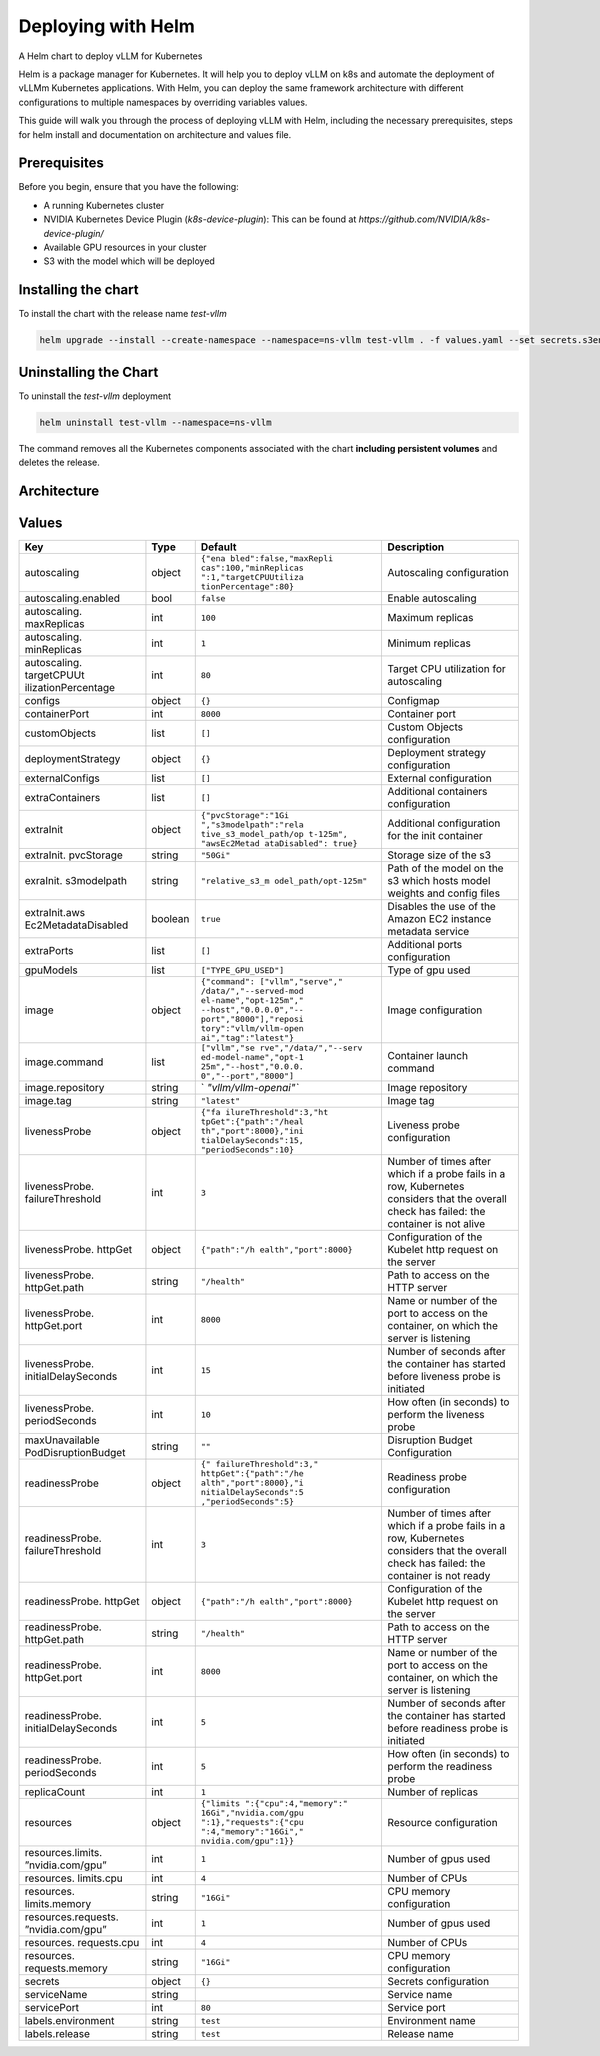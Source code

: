 .. _deploying_with_helm:

Deploying with Helm
===================

A Helm chart to deploy vLLM for Kubernetes

Helm is a package manager for Kubernetes. It will help you to deploy vLLM on k8s and automate the deployment of vLLMm Kubernetes applications. With Helm, you can deploy the same framework architecture with different configurations to multiple namespaces by overriding variables values.

This guide will walk you through the process of deploying vLLM with Helm, including the necessary prerequisites, steps for helm install and documentation on architecture and values file.

Prerequisites
-------------
Before you begin, ensure that you have the following:

- A running Kubernetes cluster
- NVIDIA Kubernetes Device Plugin (`k8s-device-plugin`): This can be found at `https://github.com/NVIDIA/k8s-device-plugin/`
- Available GPU resources in your cluster
- S3 with the model which will be deployed

Installing the chart
--------------------

To install the chart with the release name `test-vllm`

.. code-block:: console

    helm upgrade --install --create-namespace --namespace=ns-vllm test-vllm . -f values.yaml --set secrets.s3endpoint=$ACCESS_POINT --set secrets.s3buckername=$BUCKET --set secrets.s3accesskeyid=$ACCESS_KEY --set secrets.s3accesskey=$SECRET_KEY

Uninstalling the Chart
----------------------

To uninstall the `test-vllm` deployment

.. code-block:: console

    helm uninstall test-vllm --namespace=ns-vllm

The command removes all the Kubernetes components associated with the
chart **including persistent volumes** and deletes the release.

Architecture
------------

.. image:: architecture_helm_deployment.png

Values
------

+---------------------+---------+-----------------------+---------------+
| Key                 | Type    | Default               | Description   |
+=====================+=========+=======================+===============+
| autoscaling         | object  | ``{"ena               | Autoscaling   |
|                     |         | bled":false,"maxRepli | configuration |
|                     |         | cas":100,"minReplicas |               |
|                     |         | ":1,"targetCPUUtiliza |               |
|                     |         | tionPercentage":80}`` |               |
+---------------------+---------+-----------------------+---------------+
| autoscaling.enabled | bool    | ``false``             | Enable        |
|                     |         |                       | autoscaling   |
+---------------------+---------+-----------------------+---------------+
| autoscaling.        | int     | ``100``               | Maximum       |
| maxReplicas         |         |                       | replicas      |
+---------------------+---------+-----------------------+---------------+
| autoscaling.        | int     | ``1``                 | Minimum       |
| minReplicas         |         |                       | replicas      |
+---------------------+---------+-----------------------+---------------+
| autoscaling.        | int     | ``80``                | Target CPU    |
| targetCPUUt         |         |                       | utilization   |
| ilizationPercentage |         |                       | for           |
|                     |         |                       | autoscaling   |
+---------------------+---------+-----------------------+---------------+
| configs             | object  | ``{}``                | Configmap     |
+---------------------+---------+-----------------------+---------------+
| containerPort       | int     | ``8000``              | Container     |
|                     |         |                       | port          |
+---------------------+---------+-----------------------+---------------+
| customObjects       | list    | ``[]``                | Custom        |
|                     |         |                       | Objects       |
|                     |         |                       | configuration |
|                     |         |                       |               |
+---------------------+---------+-----------------------+---------------+
| deploymentStrategy  | object  | ``{}``                | Deployment    |
|                     |         |                       | strategy      |
|                     |         |                       | configuration |
|                     |         |                       |               |
+---------------------+---------+-----------------------+---------------+
| externalConfigs     | list    | ``[]``                | External      |
|                     |         |                       | configuration |
|                     |         |                       |               |
+---------------------+---------+-----------------------+---------------+
| extraContainers     | list    | ``[]``                | Additional    |
|                     |         |                       | containers    |
|                     |         |                       | configuration |
|                     |         |                       |               |
+---------------------+---------+-----------------------+---------------+
| extraInit           | object  | ``{"pvcStorage":"1Gi  | Additional    |
|                     |         | ","s3modelpath":"rela | configuration |
|                     |         | tive_s3_model_path/op | for the       |
|                     |         | t-125m", "awsEc2Metad | init          |
|                     |         | ataDisabled": true}`` | container     |
|                     |         |                       |               |
+---------------------+---------+-----------------------+---------------+
| extraInit.          | string  | ``"50Gi"``            | Storage       |
| pvcStorage          |         |                       | size of the   |
|                     |         |                       | s3            |
+---------------------+---------+-----------------------+---------------+
| exraInit.           | string  | ``"relative_s3_m      | Path of the   |
| s3modelpath         |         | odel_path/opt-125m"`` | model on      |
|                     |         |                       | the s3        |
|                     |         |                       | which hosts   |
|                     |         |                       | model         |
|                     |         |                       | weights and   |
|                     |         |                       | config        |
|                     |         |                       | files         |
+---------------------+---------+-----------------------+---------------+
| extraInit.aws       | boolean | ``true``              | Disables      |
| Ec2MetadataDisabled |         |                       | the use of    |
|                     |         |                       | the Amazon    |
|                     |         |                       | EC2           |
|                     |         |                       | instance      |
|                     |         |                       | metadata      |
|                     |         |                       | service       |
+---------------------+---------+-----------------------+---------------+
| extraPorts          | list    | ``[]``                | Additional    |
|                     |         |                       | ports         |
|                     |         |                       | configuration |
|                     |         |                       |               |
+---------------------+---------+-----------------------+---------------+
| gpuModels           | list    | ``["TYPE_GPU_USED"]`` | Type of gpu   |
|                     |         |                       | used          |
+---------------------+---------+-----------------------+---------------+
| image               | object  | ``{"command":         | Image         |
|                     |         | ["vllm","serve","     | configuration |
|                     |         | /data/","--served-mod |               |
|                     |         | el-name","opt-125m"," |               |
|                     |         | --host","0.0.0.0","-- |               |
|                     |         | port","8000"],"reposi |               |
|                     |         | tory":"vllm/vllm-open |               |
|                     |         | ai","tag":"latest"}`` |               |
+---------------------+---------+-----------------------+---------------+
| image.command       | list    | ``["vllm","se         | Container     |
|                     |         | rve","/data/","--serv | launch        |
|                     |         | ed-model-name","opt-1 | command       |
|                     |         | 25m","--host","0.0.0. |               |
|                     |         | 0","--port","8000"]`` |               |
+---------------------+---------+-----------------------+---------------+
| image.repository    | string  | `                     | Image         |
|                     |         | `"vllm/vllm-openai"`` | repository    |
+---------------------+---------+-----------------------+---------------+
| image.tag           | string  | ``"latest"``          | Image tag     |
+---------------------+---------+-----------------------+---------------+
| livenessProbe       | object  | ``{"fa                | Liveness      |
|                     |         | ilureThreshold":3,"ht | probe         |
|                     |         | tpGet":{"path":"/heal | configuration |
|                     |         | th","port":8000},"ini |               |
|                     |         | tialDelaySeconds":15, |               |
|                     |         | "periodSeconds":10}`` |               |
+---------------------+---------+-----------------------+---------------+
| livenessProbe.      | int     | ``3``                 | Number of     |
| failureThreshold    |         |                       | times after   |
|                     |         |                       | which if a    |
|                     |         |                       | probe fails   |
|                     |         |                       | in a row,     |
|                     |         |                       | Kubernetes    |
|                     |         |                       | considers     |
|                     |         |                       | that the      |
|                     |         |                       | overall       |
|                     |         |                       | check has     |
|                     |         |                       | failed: the   |
|                     |         |                       | container     |
|                     |         |                       | is not        |
|                     |         |                       | alive         |
+---------------------+---------+-----------------------+---------------+
| livenessProbe.      | object  | ``{"path":"/h         | Configuration |
| httpGet             |         | ealth","port":8000}`` | of the        |
|                     |         |                       | Kubelet       |
|                     |         |                       | http          |
|                     |         |                       | request on    |
|                     |         |                       | the server    |
+---------------------+---------+-----------------------+---------------+
| livenessProbe.      | string  | ``"/health"``         | Path to       |
| httpGet.path        |         |                       | access on     |
|                     |         |                       | the HTTP      |
|                     |         |                       | server        |
+---------------------+---------+-----------------------+---------------+
| livenessProbe.      | int     | ``8000``              | Name or       |
| httpGet.port        |         |                       | number of     |
|                     |         |                       | the port to   |
|                     |         |                       | access on     |
|                     |         |                       | the           |
|                     |         |                       | container,    |
|                     |         |                       | on which      |
|                     |         |                       | the server    |
|                     |         |                       | is            |
|                     |         |                       | listening     |
+---------------------+---------+-----------------------+---------------+
| livenessProbe.      | int     | ``15``                | Number of     |
| initialDelaySeconds |         |                       | seconds       |
|                     |         |                       | after the     |
|                     |         |                       | container     |
|                     |         |                       | has started   |
|                     |         |                       | before        |
|                     |         |                       | liveness      |
|                     |         |                       | probe is      |
|                     |         |                       | initiated     |
+---------------------+---------+-----------------------+---------------+
| livenessProbe.      | int     | ``10``                | How often     |
| periodSeconds       |         |                       | (in           |
|                     |         |                       | seconds) to   |
|                     |         |                       | perform the   |
|                     |         |                       | liveness      |
|                     |         |                       | probe         |
+---------------------+---------+-----------------------+---------------+
| maxUnavailable      | string  | ``""``                | Disruption    |
| PodDisruptionBudget |         |                       | Budget        |
|                     |         |                       | Configuration |
+---------------------+---------+-----------------------+---------------+
| readinessProbe      | object  | ``{"                  | Readiness     |
|                     |         | failureThreshold":3," | probe         |
|                     |         | httpGet":{"path":"/he | configuration |
|                     |         | alth","port":8000},"i |               |
|                     |         | nitialDelaySeconds":5 |               |
|                     |         | ,"periodSeconds":5}`` |               |
+---------------------+---------+-----------------------+---------------+
| readinessProbe.     | int     | ``3``                 | Number of     |
| failureThreshold    |         |                       | times after   |
|                     |         |                       | which if a    |
|                     |         |                       | probe fails   |
|                     |         |                       | in a row,     |
|                     |         |                       | Kubernetes    |
|                     |         |                       | considers     |
|                     |         |                       | that the      |
|                     |         |                       | overall       |
|                     |         |                       | check has     |
|                     |         |                       | failed: the   |
|                     |         |                       | container     |
|                     |         |                       | is not        |
|                     |         |                       | ready         |
+---------------------+---------+-----------------------+---------------+
| readinessProbe.     | object  | ``{"path":"/h         | Configuration |
| httpGet             |         | ealth","port":8000}`` | of the        |
|                     |         |                       | Kubelet       |
|                     |         |                       | http          |
|                     |         |                       | request on    |
|                     |         |                       | the server    |
+---------------------+---------+-----------------------+---------------+
| readinessProbe.     | string  | ``"/health"``         | Path to       |
| httpGet.path        |         |                       | access on     |
|                     |         |                       | the HTTP      |
|                     |         |                       | server        |
+---------------------+---------+-----------------------+---------------+
| readinessProbe.     | int     | ``8000``              | Name or       |
| httpGet.port        |         |                       | number of     |
|                     |         |                       | the port to   |
|                     |         |                       | access on     |
|                     |         |                       | the           |
|                     |         |                       | container,    |
|                     |         |                       | on which      |
|                     |         |                       | the server    |
|                     |         |                       | is            |
|                     |         |                       | listening     |
+---------------------+---------+-----------------------+---------------+
| readinessProbe.     | int     | ``5``                 | Number of     |
| initialDelaySeconds |         |                       | seconds       |
|                     |         |                       | after the     |
|                     |         |                       | container     |
|                     |         |                       | has started   |
|                     |         |                       | before        |
|                     |         |                       | readiness     |
|                     |         |                       | probe is      |
|                     |         |                       | initiated     |
+---------------------+---------+-----------------------+---------------+
| readinessProbe.     | int     | ``5``                 | How often     |
| periodSeconds       |         |                       | (in           |
|                     |         |                       | seconds) to   |
|                     |         |                       | perform the   |
|                     |         |                       | readiness     |
|                     |         |                       | probe         |
+---------------------+---------+-----------------------+---------------+
| replicaCount        | int     | ``1``                 | Number of     |
|                     |         |                       | replicas      |
+---------------------+---------+-----------------------+---------------+
| resources           | object  | ``{"limits            | Resource      |
|                     |         | ":{"cpu":4,"memory":" | configuration |
|                     |         | 16Gi","nvidia.com/gpu |               |
|                     |         | ":1},"requests":{"cpu |               |
|                     |         | ":4,"memory":"16Gi"," |               |
|                     |         | nvidia.com/gpu":1}}`` |               |
+---------------------+---------+-----------------------+---------------+
| resources.limits.   | int     | ``1``                 | Number of     |
| ”nvidia.com/gpu”    |         |                       | gpus used     |
+---------------------+---------+-----------------------+---------------+
| resources.          | int     | ``4``                 | Number of     |
| limits.cpu          |         |                       | CPUs          |
+---------------------+---------+-----------------------+---------------+
| resources.          | string  | ``"16Gi"``            | CPU memory    |
| limits.memory       |         |                       | configuration |
+---------------------+---------+-----------------------+---------------+
| resources.requests. | int     | ``1``                 | Number of     |
| ”nvidia.com/gpu”    |         |                       | gpus used     |
+---------------------+---------+-----------------------+---------------+
| resources.          | int     | ``4``                 | Number of     |
| requests.cpu        |         |                       | CPUs          |
+---------------------+---------+-----------------------+---------------+
| resources.          | string  | ``"16Gi"``            | CPU memory    |
| requests.memory     |         |                       | configuration |
+---------------------+---------+-----------------------+---------------+
| secrets             | object  | ``{}``                | Secrets       |
|                     |         |                       | configuration |
+---------------------+---------+-----------------------+---------------+
| serviceName         | string  |                       | Service       |
|                     |         |                       | name          |
+---------------------+---------+-----------------------+---------------+
| servicePort         | int     | ``80``                | Service       |
|                     |         |                       | port          |
+---------------------+---------+-----------------------+---------------+
| labels.environment  | string  | ``test``              | Environment   |
|                     |         |                       | name          |
+---------------------+---------+-----------------------+---------------+
| labels.release      | string  | ``test``              | Release       |
|                     |         |                       | name          |
+---------------------+---------+-----------------------+---------------+